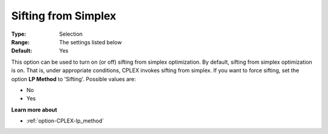 .. _option-CPLEX-sifting_from_simplex:


Sifting from Simplex
====================



:Type:	Selection	
:Range:	The settings listed below	
:Default:	Yes	



This option can be used to turn on (or off) sifting from simplex optimization. By default, sifting from simplex optimization is on. That is, under appropriate conditions, CPLEX invokes sifting from simplex. If you want to force sifting, set the option **LP Method**  to 'Sifting'. Possible values are:



*	No
*	Yes




**Learn more about** 

*	:ref:`option-CPLEX-lp_method` 
